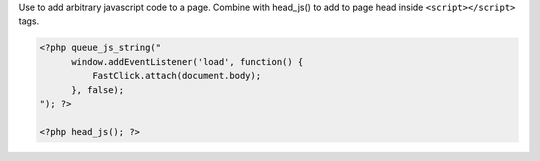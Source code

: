 Use to add arbitrary javascript code to a page. Combine with head_js() to add to page head inside ``<script></script>`` tags.

.. code-block:: php

    <?php queue_js_string("
          window.addEventListener('load', function() {
              FastClick.attach(document.body);
          }, false);
    "); ?>

    <?php head_js(); ?>